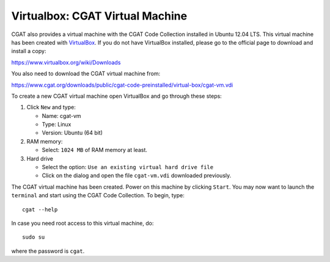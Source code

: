 .. _CGATInstallationVirtualBoxUbuntu:

================================
Virtualbox: CGAT Virtual Machine
================================

CGAT also provides a virtual machine with the CGAT Code 
Collection installed in Ubuntu 12.04 LTS. This virtual 
machine has been created with VirtualBox_. If you do not
have VirtualBox installed, please go to the official page
to download and install a copy:

https://www.virtualbox.org/wiki/Downloads

You also need to download the CGAT virtual machine from:

https://www.cgat.org/downloads/public/cgat-code-preinstalled/virtual-box/cgat-vm.vdi

To create a new CGAT virtual machine open VirtualBox 
and go through these steps:

1. Click ``New`` and type:

   - Name: cgat-vm

   - Type: Linux

   - Version: Ubuntu (64 bit)

2. RAM memory:

   - Select: ``1024 MB`` of RAM memory at least.

3. Hard drive

   - Select the option: ``Use an existing virtual hard drive file``

   - Click on the dialog and open the file ``cgat-vm.vdi`` downloaded previously.

The CGAT virtual machine has been created. Power on this 
machine by clicking ``Start``. You may now want to launch
the ``terminal`` and start using the CGAT Code Collection.
To begin, type::

        cgat --help

In case you need root access to this virtual machine, do::

        sudo su

where the password is ``cgat``.

.. _VirtualBox: https://www.virtualbox.org
